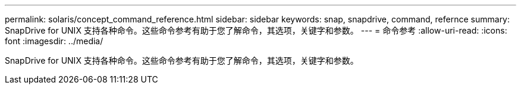 ---
permalink: solaris/concept_command_reference.html 
sidebar: sidebar 
keywords: snap, snapdrive, command, refernce 
summary: SnapDrive for UNIX 支持各种命令。这些命令参考有助于您了解命令，其选项，关键字和参数。 
---
= 命令参考
:allow-uri-read: 
:icons: font
:imagesdir: ../media/


[role="lead"]
SnapDrive for UNIX 支持各种命令。这些命令参考有助于您了解命令，其选项，关键字和参数。

